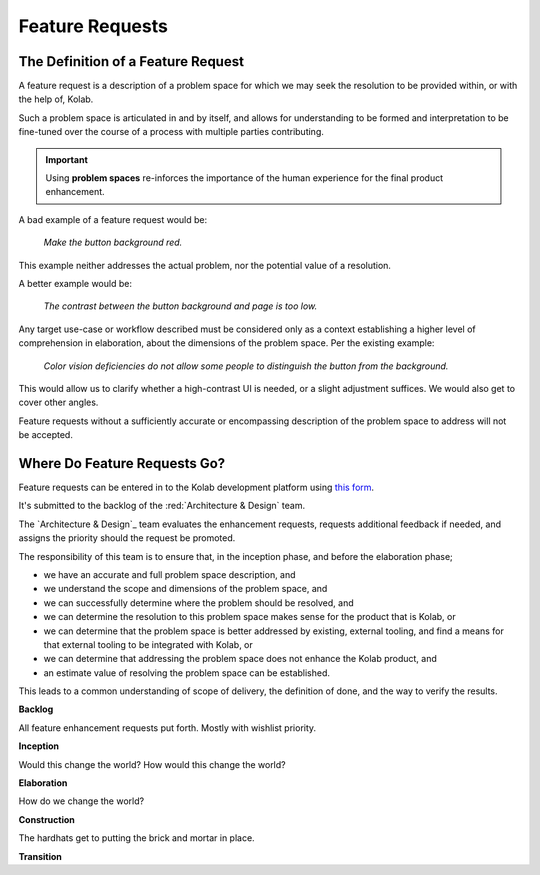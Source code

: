 .. _contributor-guide-feature-requests:

================
Feature Requests
================

The Definition of a Feature Request
===================================

A feature request is a description of a problem space for which we may seek the
resolution to be provided within, or with the help of, Kolab.

Such a problem space is articulated in and by itself, and allows for
understanding to be formed and interpretation to be fine-tuned over the course
of a process with multiple parties contributing.

.. IMPORTANT::

    Using **problem spaces** re-inforces the importance of the human
    experience for the final product enhancement.

A bad example of a feature request would be:

    *Make the button background red.*

This example neither addresses the actual problem, nor the potential value of a
resolution.

A better example would be:

    *The contrast between the button background and page is too low.*

Any target use-case or workflow described must be considered only as a context
establishing a higher level of comprehension in elaboration, about the
dimensions of the problem space. Per the existing example:

    *Color vision deficiencies do not allow some people to distinguish the
    button from the background.*

This would allow us to clarify whether a high-contrast UI is needed, or a
slight adjustment suffices. We would also get to cover other angles.

Feature requests without a sufficiently accurate or encompassing description of
the problem space to address will not be accepted.

Where Do Feature Requests Go?
=============================

Feature requests can be entered in to the Kolab development platform using
`this form <https://git.kolab.org/maniphest/task/edit/form/12/>`_.

It's submitted to the backlog of the :red:`Architecture & Design` team.

The `Architecture & Design`_ team evaluates the enhancement requests, requests
additional feedback if needed, and assigns the priority should the request be
promoted.

The responsibility of this team is to ensure that, in the inception phase, and
before the elaboration phase;

*   we have an accurate and full problem space description, and

*   we understand the scope and dimensions of the problem space, and

*   we can successfully determine where the problem should be resolved, and

*   we can determine the resolution to this problem space makes sense for the
    product that is Kolab, or

*   we can determine that the problem space is better addressed by existing,
    external tooling, and find a means for that external tooling to be
    integrated with Kolab, or

*   we can determine that addressing the problem space does not enhance the
    Kolab product, and

*   an estimate value of resolving the problem space can be established.

This leads to a common understanding of scope of delivery, the definition of
done, and the way to verify the results.

**Backlog**

All feature enhancement requests put forth. Mostly with wishlist priority.

**Inception**

Would this change the world? How would this change the world?

**Elaboration**

How do we change the world?

**Construction**

The hardhats get to putting the brick and mortar in place.

**Transition**

.. This part of the process is called :ref:`developer-guide-process-inception`.
